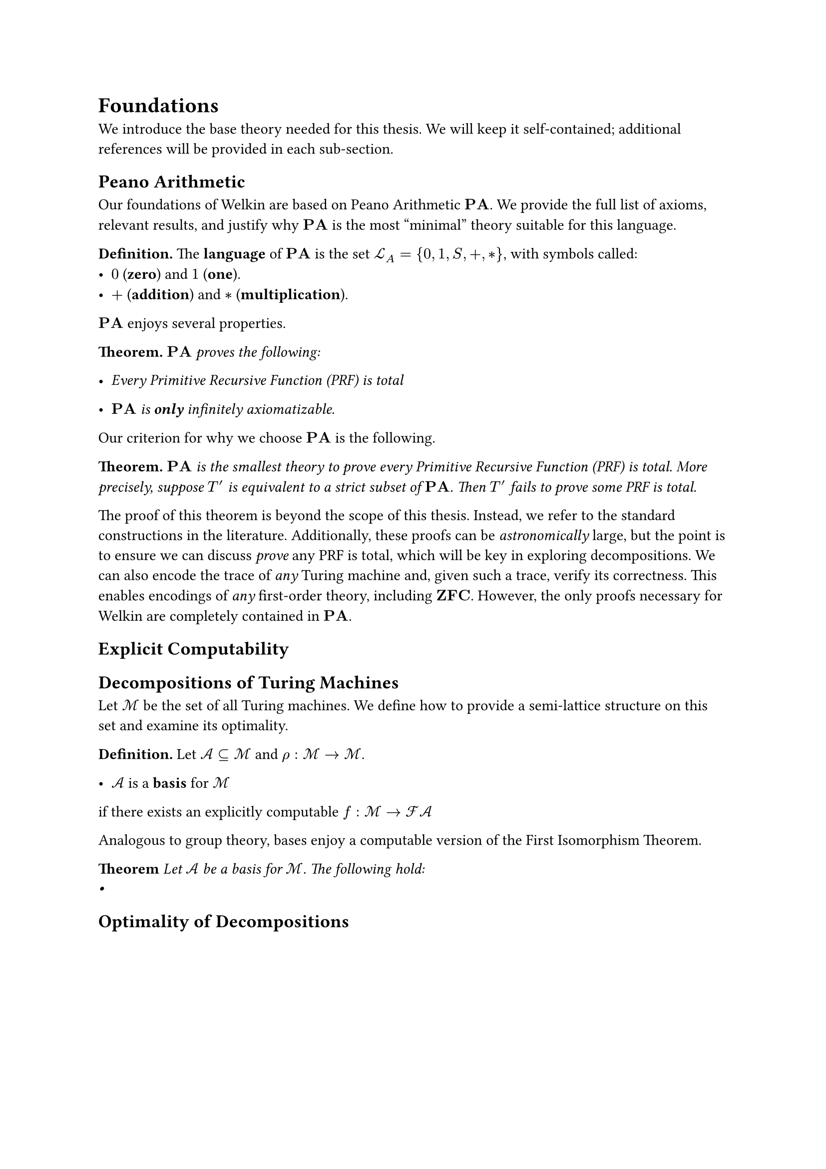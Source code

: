 // SPDX-FileCopyrightText: Oscar Bender-Stone <oscar-bender-stone@protonmail.com>
// SPDX-License-Identifier: MIT

= Foundations

We introduce the base theory needed for this thesis. We will keep it self-contained;
additional references will be provided in each sub-section.

== Peano Arithmetic

#let PA = math.bold("PA")
#let ZFC = math.bold("ZFC")

Our foundations of Welkin are based on Peano Arithmetic $PA$. We provide the full
list of axioms, relevant results, and justify why $PA$ is the most "minimal" theory
suitable for this language.

#let LA = $ cal(L)_A $

*Definition.* The *language* of $PA$ is the set $LA = {0, 1, S, +, *}$, with symbols
called:
- $0$ (*zero*) and $1$ (*one*).
- $+$ (*addition*) and $*$ (*multiplication*).

$PA$ enjoys several properties.

*Theorem.* $PA$ _proves the following:_
- _Every Primitive Recursive Function (PRF) is total_

- $PA$ _is *only* infinitely axiomatizable._

Our criterion for why we choose $PA$ is the following.

*Theorem.* _$PA$ is the smallest theory to prove every Primitive Recursive Function (PRF) is total.
More precisely, suppose $T'$ is equivalent to a strict subset of $PA$. Then $T'$ fails to prove some PRF is total._

The proof of this theorem is beyond the scope of this thesis. Instead, we refer
to the standard constructions in the literature. Additionally, these proofs can be _astronomically_
large, but the point is to ensure we can discuss _prove_ any PRF is total, which
will be key in exploring decompositions. We can also encode the trace of _any_ Turing
machine and, given such a trace, verify its correctness. This enables encodings of _any_
first-order theory, including $ZFC$. However, the only proofs necessary
for Welkin are completely contained in $PA$.

== Explicit Computability

== Decompositions of Turing Machines

#let tms = math.cal("M")
#let fin(s) = $cal("F")cal(A)$

Let $tms$ be the set of all Turing machines.
We define how to provide a semi-lattice
structure on this set and examine its optimality.

*Definition.* Let $cal(A) subset.eq tms$ and $rho: tms -> tms$.

- $cal(A)$ is a *basis* for $tms$
if there exists an explicitly computable #box($f: tms -> fin(cal(A))$)

Analogous to group theory, bases enjoy a computable version of the First Isomorphism
Theorem.

*Theorem*
#emph[
  Let $cal(A)$ be a basis for $tms$. The following hold:
  -

]

== Optimality of Decompositions

